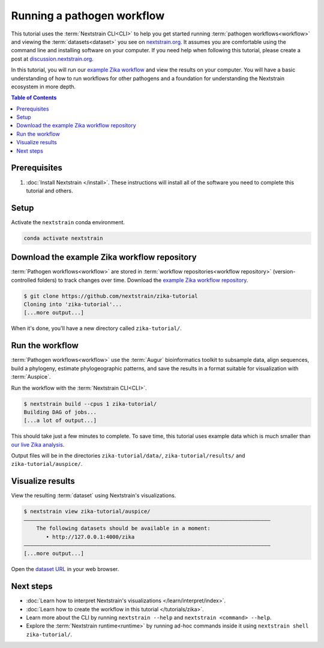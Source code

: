 ===========================
Running a pathogen workflow
===========================

This tutorial uses the :term:`Nextstrain CLI<CLI>` to help you get started running :term:`pathogen workflows<workflow>` and viewing the :term:`datasets<dataset>` you see on `nextstrain.org <https://nextstrain.org>`_.
It assumes you are comfortable using the command line and installing software on your computer.
If you need help when following this tutorial, please create a post at `discussion.nextstrain.org <https://discussion.nextstrain.org>`_.

In this tutorial, you will run our `example Zika workflow <https://github.com/nextstrain/zika-tutorial>`_ and view the results on your computer.
You will have a basic understanding of how to run workflows for other pathogens and a foundation for understanding the Nextstrain ecosystem in more depth.

.. contents:: Table of Contents
   :local:

Prerequisites
=============

1. :doc:`Install Nextstrain </install>`. These instructions will install all of the software you need to complete this tutorial and others.

Setup
=====

Activate the ``nextstrain`` conda environment.

.. code-block::

    conda activate nextstrain

Download the example Zika workflow repository
=============================================

:term:`Pathogen workflows<workflow>` are stored in :term:`workflow repositories<workflow repository>` (version-controlled folders) to track changes over time. Download the `example Zika workflow repository <https://github.com/nextstrain/zika-tutorial>`_.

.. code-block::

    $ git clone https://github.com/nextstrain/zika-tutorial
    Cloning into 'zika-tutorial'...
    [...more output...]

When it's done, you'll have a new directory called ``zika-tutorial/``.

Run the workflow
================

:term:`Pathogen workflows<workflow>` use the :term:`Augur` bioinformatics toolkit to subsample data, align sequences, build a phylogeny, estimate phylogeographic patterns, and save the results in a format suitable for visualization with :term:`Auspice`.

Run the workflow with the :term:`Nextstrain CLI<CLI>`.

.. code-block::

    $ nextstrain build --cpus 1 zika-tutorial/
    Building DAG of jobs...
    [...a lot of output...]

This should take just a few minutes to complete.
To save time, this tutorial uses example data which is much smaller than `our live Zika analysis <https://nextstrain.org/zika>`_.

Output files will be in the directories ``zika-tutorial/data/``, ``zika-tutorial/results/`` and ``zika-tutorial/auspice/``.

Visualize results
=================

View the resulting :term:`dataset` using Nextstrain's visualizations.

.. code-block::

    $ nextstrain view zika-tutorial/auspice/
    ——————————————————————————————————————————————————————————————————————————————
        The following datasets should be available in a moment:
           • http://127.0.0.1:4000/zika
    ——————————————————————————————————————————————————————————————————————————————
    [...more output...]

Open the `dataset URL <http://127.0.0.1:4000/zika>`_ in your web browser.

.. image :: ../images/zika_example.png
   :alt: Screenshot of Zika example dataset viewed in Nextstrain

Next steps
==========

* :doc:`Learn how to interpret Nextstrain's visualizations </learn/interpret/index>`.
* :doc:`Learn how to create the workflow in this tutorial </tutorials/zika>`.
* Learn more about the CLI by running ``nextstrain --help`` and ``nextstrain <command> --help``.
* Explore the :term:`Nextstrain runtime<runtime>` by running ad-hoc commands inside it using ``nextstrain shell zika-tutorial/``.
